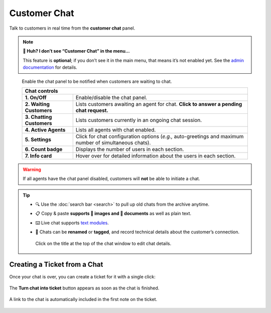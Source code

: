 Customer Chat
=============

Talk to customers in real time from the **customer chat** panel.

.. note:: **🤔 Huh? I don’t see “Customer Chat” in the menu...** 

   This feature is **optional**; if you don’t see it in the main menu, that
   means it’s not enabled yet. See the `admin documentation`_ for details.

.. figure:: /images/main-menu/customer-chat.jpg
   :alt: Sample view of Customer Chat

   Enable the chat panel to be notified when customers are waiting to chat.

   +---------------------------------------------------------------------------+
   | Chat controls                                                             |
   +===========================+===============================================+
   | **1. On/Off**             | Enable/disable the chat panel.                |
   +---------------------------+-----------------------------------------------+
   | **2. Waiting Customers**  | Lists customers awaiting an agent for chat.   |
   |                           | **Click to answer a pending chat request.**   |
   +---------------------------+-----------------------------------------------+
   | **3. Chatting Customers** | Lists customers currently in an ongoing chat  |
   |                           | session.                                      |
   +---------------------------+-----------------------------------------------+
   | **4. Active Agents**      | Lists all agents with chat enabled.           |
   +---------------------------+-----------------------------------------------+
   | **5. Settings**           | Click for chat configuration options (*e.g.,* |
   |                           | auto-greetings and maximum number of          |
   |                           | simultaneous chats).                          |
   +---------------------------+-----------------------------------------------+
   | **6. Count badge**        | Displays the number of users in each section. |
   +---------------------------+-----------------------------------------------+
   | **7. Info card**          | Hover over for detailed information about the |
   |                           | users in each section.                        |
   +---------------------------+-----------------------------------------------+

.. warning:: If all agents have the chat panel disabled, customers will **not**
             be able to initiate a chat.

.. tip::

   * 🔍 Use the :doc:`search bar <search>` to pull up old chats from the archive anytime.
   * 📋 Copy & paste **supports 🌄 images and 📄 documents** as well as plain text.
   * ⌨️ Live chat supports `text modules`_.
   * 📝 Chats can be **renamed** or **tagged**, and record technical details about
     the customer’s connection.
     
     .. figure:: /images/main-menu/customer-chat-details.png
        :alt: Chat details view
        :align: center
        :scale: 30%

        Click on the title at the top of the chat window to edit chat details.

Creating a Ticket from a Chat
-----------------------------

Once your chat is over, you can create a ticket for it with a single click:

.. figure:: /images/main-menu/customer-chat-create-ticket.jpg
   :alt: Completed chat window
   :align: center

   The **Turn chat into ticket** button appears as soon as the chat is finished.

.. figure:: /images/main-menu/customer-chat-new-ticket-dialog.jpg
   :alt: New ticket view
   :align: center

   A link to the chat is automatically included in the first note on the ticket.

.. _admin documentation: https://zammad-admin-documentation.readthedocs.io/en/latest/channels-chat.html
.. _text modules: https://zammad-admin-documentation.readthedocs.io/en/latest/manage-text-modules.html
